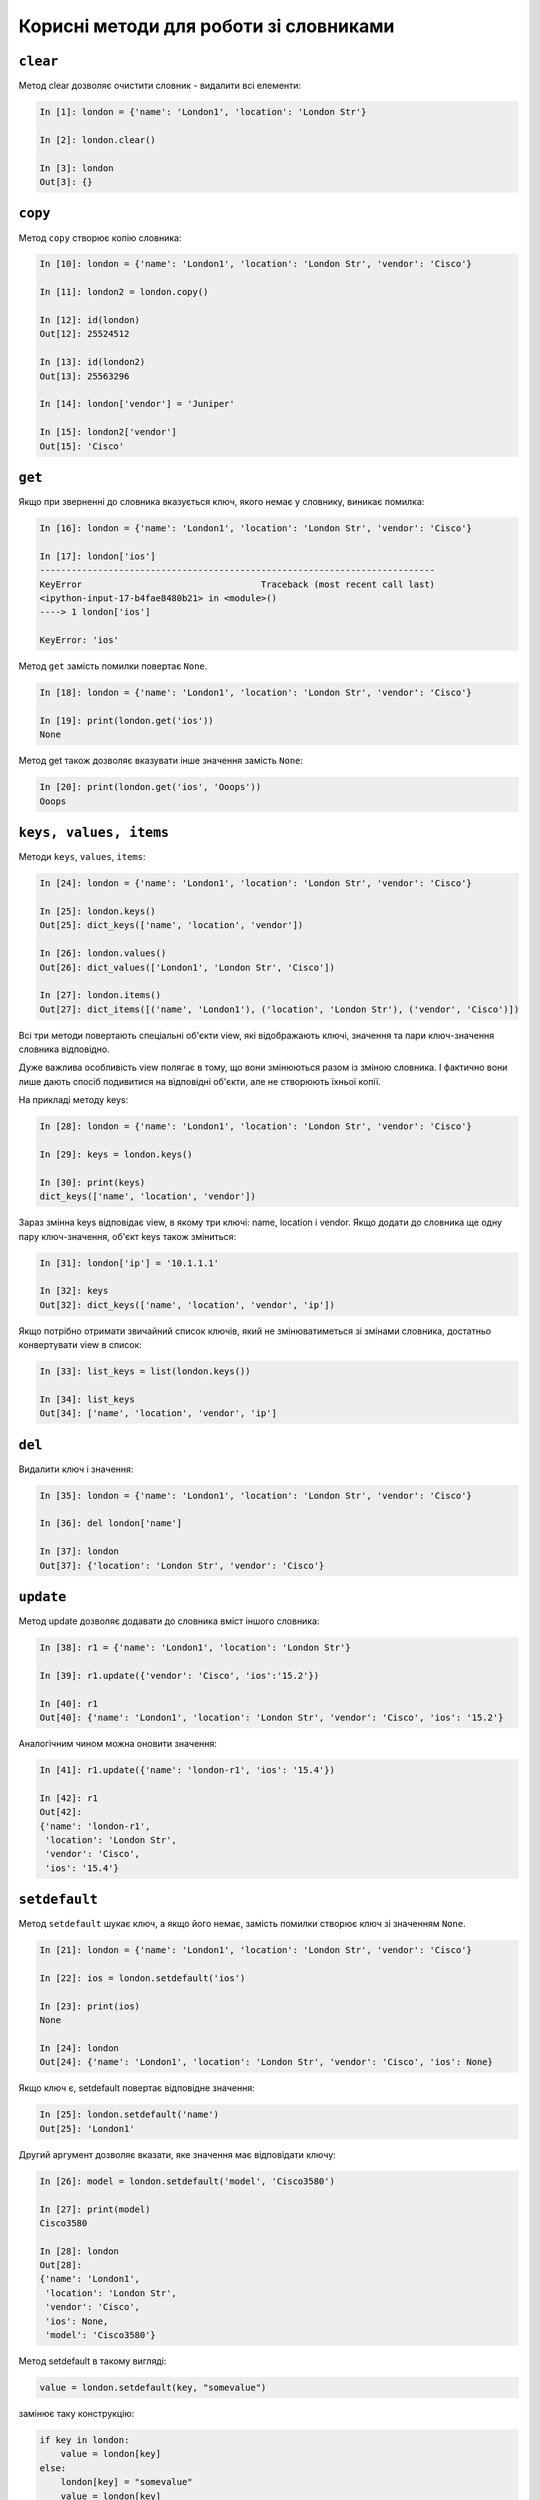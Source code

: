 Корисні методи для роботи зі словниками
~~~~~~~~~~~~~~~~~~~~~~~~~~~~~~~~~~~~~~~

``clear``
^^^^^^^^^^^

Метод clear дозволяє очистити словник - видалити всі елементи:

.. code:: python

    In [1]: london = {'name': 'London1', 'location': 'London Str'}

    In [2]: london.clear()

    In [3]: london
    Out[3]: {}

``copy``
^^^^^^^^^^

Метод ``copy`` створює копію словника:

.. code:: python

    In [10]: london = {'name': 'London1', 'location': 'London Str', 'vendor': 'Cisco'}

    In [11]: london2 = london.copy()

    In [12]: id(london)
    Out[12]: 25524512

    In [13]: id(london2)
    Out[13]: 25563296

    In [14]: london['vendor'] = 'Juniper'

    In [15]: london2['vendor']
    Out[15]: 'Cisco'

``get``
^^^^^^^^^

Якщо при зверненні до словника вказується ключ, якого немає у словнику, виникає
помилка:

.. code:: python

    In [16]: london = {'name': 'London1', 'location': 'London Str', 'vendor': 'Cisco'}

    In [17]: london['ios']
    ---------------------------------------------------------------------------
    KeyError                                  Traceback (most recent call last)
    <ipython-input-17-b4fae8480b21> in <module>()
    ----> 1 london['ios']

    KeyError: 'ios'

Метод ``get`` замість помилки повертає ``None``.

.. code:: python

    In [18]: london = {'name': 'London1', 'location': 'London Str', 'vendor': 'Cisco'}

    In [19]: print(london.get('ios'))
    None

Метод get також дозволяє вказувати інше значення замість ``None``:

.. code:: python

    In [20]: print(london.get('ios', 'Ooops'))
    Ooops


``keys, values, items``
^^^^^^^^^^^^^^^^^^^^^^^^^^^^^

Методи ``keys``, ``values``, ``items``:

.. code:: python

    In [24]: london = {'name': 'London1', 'location': 'London Str', 'vendor': 'Cisco'}

    In [25]: london.keys()
    Out[25]: dict_keys(['name', 'location', 'vendor'])

    In [26]: london.values()
    Out[26]: dict_values(['London1', 'London Str', 'Cisco'])

    In [27]: london.items()
    Out[27]: dict_items([('name', 'London1'), ('location', 'London Str'), ('vendor', 'Cisco')])

Всі три методи повертають спеціальні об'єкти view, які відображають ключі,
значення та пари ключ-значення словника відповідно.

Дуже важлива особливість view полягає в тому, що вони змінюються разом із
зміною словника. І фактично вони лише дають спосіб подивитися на відповідні
об'єкти, але не створюють їхньої копії.

На прикладі методу keys:

.. code:: python

    In [28]: london = {'name': 'London1', 'location': 'London Str', 'vendor': 'Cisco'}

    In [29]: keys = london.keys()

    In [30]: print(keys)
    dict_keys(['name', 'location', 'vendor'])

Зараз змінна keys відповідає view, в якому три ключі: name, location і vendor.
Якщо додати до словника ще одну пару ключ-значення, об'єкт keys також зміниться:

.. code:: python

    In [31]: london['ip'] = '10.1.1.1'

    In [32]: keys
    Out[32]: dict_keys(['name', 'location', 'vendor', 'ip'])

Якщо потрібно отримати звичайний список ключів, який не змінюватиметься зі
змінами словника, достатньо конвертувати view в список:

.. code:: python

    In [33]: list_keys = list(london.keys())

    In [34]: list_keys
    Out[34]: ['name', 'location', 'vendor', 'ip']

``del``
^^^^^^^

Видалити ключ і значення:

.. code:: python

    In [35]: london = {'name': 'London1', 'location': 'London Str', 'vendor': 'Cisco'}

    In [36]: del london['name']

    In [37]: london
    Out[37]: {'location': 'London Str', 'vendor': 'Cisco'}

``update``
^^^^^^^^^^

Метод update дозволяє додавати до словника вміст іншого словника:

.. code:: python

    In [38]: r1 = {'name': 'London1', 'location': 'London Str'}

    In [39]: r1.update({'vendor': 'Cisco', 'ios':'15.2'})

    In [40]: r1
    Out[40]: {'name': 'London1', 'location': 'London Str', 'vendor': 'Cisco', 'ios': '15.2'}

Аналогічним чином можна оновити значення:

.. code:: python

    In [41]: r1.update({'name': 'london-r1', 'ios': '15.4'})

    In [42]: r1
    Out[42]:
    {'name': 'london-r1',
     'location': 'London Str',
     'vendor': 'Cisco',
     'ios': '15.4'}

``setdefault``
^^^^^^^^^^^^^^^^

Метод ``setdefault`` шукає ключ, а якщо його немає, замість помилки створює
ключ зі значенням ``None``.

.. code:: python

    In [21]: london = {'name': 'London1', 'location': 'London Str', 'vendor': 'Cisco'}

    In [22]: ios = london.setdefault('ios')

    In [23]: print(ios)
    None

    In [24]: london
    Out[24]: {'name': 'London1', 'location': 'London Str', 'vendor': 'Cisco', 'ios': None}

Якщо ключ є, setdefault повертає відповідне значення:

.. code:: python

    In [25]: london.setdefault('name')
    Out[25]: 'London1'

Другий аргумент дозволяє вказати, яке значення має відповідати ключу:

.. code:: python

    In [26]: model = london.setdefault('model', 'Cisco3580')

    In [27]: print(model)
    Cisco3580

    In [28]: london
    Out[28]:
    {'name': 'London1',
     'location': 'London Str',
     'vendor': 'Cisco',
     'ios': None,
     'model': 'Cisco3580'}


Метод setdefault в такому вигляді:

.. code:: python

    value = london.setdefault(key, "somevalue")

замінює таку конструкцію:

.. code:: python

    if key in london:
        value = london[key]
    else:
        london[key] = "somevalue"
        value = london[key]

